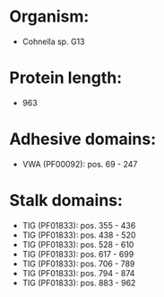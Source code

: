 * Organism:
- Cohnella sp. G13
* Protein length:
- 963
* Adhesive domains:
- VWA (PF00092): pos. 69 - 247
* Stalk domains:
- TIG (PF01833): pos. 355 - 436
- TIG (PF01833): pos. 438 - 520
- TIG (PF01833): pos. 528 - 610
- TIG (PF01833): pos. 617 - 699
- TIG (PF01833): pos. 706 - 789
- TIG (PF01833): pos. 794 - 874
- TIG (PF01833): pos. 883 - 962

